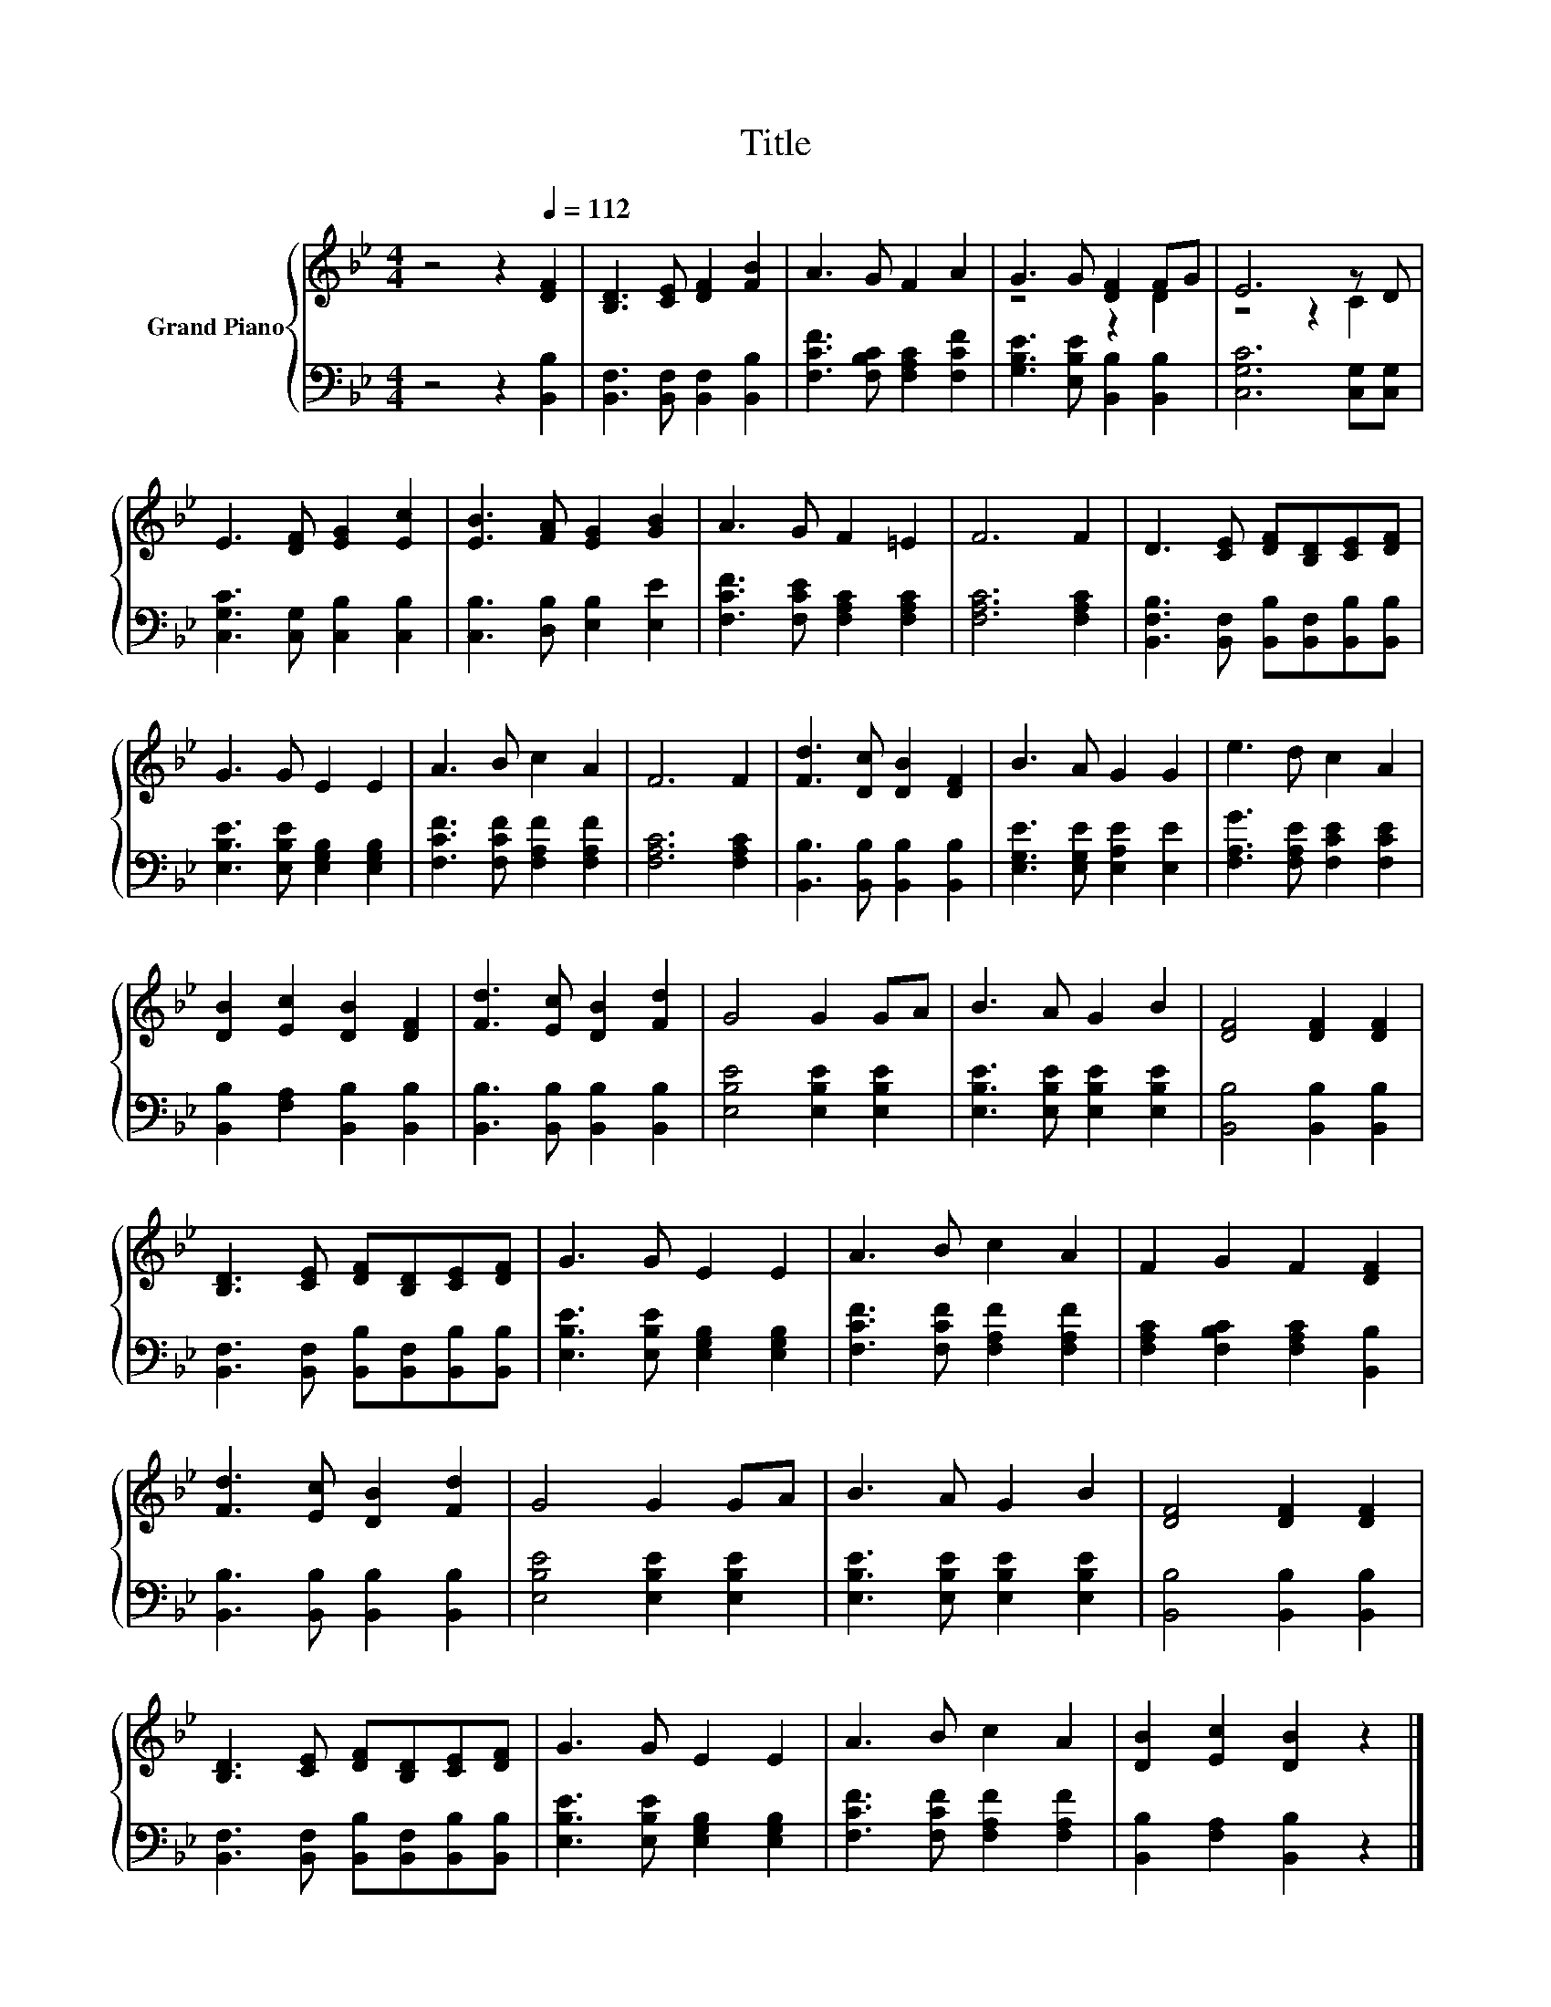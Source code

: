 X:1
T:Title
%%score { ( 1 3 ) | 2 }
L:1/8
M:4/4
K:Bb
V:1 treble nm="Grand Piano"
V:3 treble 
V:2 bass 
V:1
 z4 z2[Q:1/4=112] [DF]2 | [B,D]3 [CE] [DF]2 [FB]2 | A3 G F2 A2 | G3 G [DF]2 FG | E6 z D | %5
 E3 [DF] [EG]2 [Ec]2 | [EB]3 [FA] [EG]2 [GB]2 | A3 G F2 =E2 | F6 F2 | D3 [CE] [DF][B,D][CE][DF] | %10
 G3 G E2 E2 | A3 B c2 A2 | F6 F2 | [Fd]3 [Dc] [DB]2 [DF]2 | B3 A G2 G2 | e3 d c2 A2 | %16
 [DB]2 [Ec]2 [DB]2 [DF]2 | [Fd]3 [Ec] [DB]2 [Fd]2 | G4 G2 GA | B3 A G2 B2 | [DF]4 [DF]2 [DF]2 | %21
 [B,D]3 [CE] [DF][B,D][CE][DF] | G3 G E2 E2 | A3 B c2 A2 | F2 G2 F2 [DF]2 | %25
 [Fd]3 [Ec] [DB]2 [Fd]2 | G4 G2 GA | B3 A G2 B2 | [DF]4 [DF]2 [DF]2 | %29
 [B,D]3 [CE] [DF][B,D][CE][DF] | G3 G E2 E2 | A3 B c2 A2 | [DB]2 [Ec]2 [DB]2 z2 |] %33
V:2
 z4 z2 [B,,B,]2 | [B,,F,]3 [B,,F,] [B,,F,]2 [B,,B,]2 | [F,CF]3 [F,B,C] [F,A,C]2 [F,CF]2 | %3
 [G,B,E]3 [E,B,E] [B,,B,]2 [B,,B,]2 | [C,G,C]6 [C,G,][C,G,] | [C,G,C]3 [C,G,] [C,B,]2 [C,B,]2 | %6
 [C,B,]3 [D,B,] [E,B,]2 [E,E]2 | [F,CF]3 [F,CE] [F,A,C]2 [F,A,C]2 | [F,A,C]6 [F,A,C]2 | %9
 [B,,F,B,]3 [B,,F,] [B,,B,][B,,F,][B,,B,][B,,B,] | [E,B,E]3 [E,B,E] [E,G,B,]2 [E,G,B,]2 | %11
 [F,CF]3 [F,CF] [F,A,F]2 [F,A,F]2 | [F,A,C]6 [F,A,C]2 | [B,,B,]3 [B,,B,] [B,,B,]2 [B,,B,]2 | %14
 [E,G,E]3 [E,G,E] [E,A,E]2 [E,E]2 | [F,A,G]3 [F,A,E] [F,CE]2 [F,CE]2 | %16
 [B,,B,]2 [F,A,]2 [B,,B,]2 [B,,B,]2 | [B,,B,]3 [B,,B,] [B,,B,]2 [B,,B,]2 | %18
 [E,B,E]4 [E,B,E]2 [E,B,E]2 | [E,B,E]3 [E,B,E] [E,B,E]2 [E,B,E]2 | [B,,B,]4 [B,,B,]2 [B,,B,]2 | %21
 [B,,F,]3 [B,,F,] [B,,B,][B,,F,][B,,B,][B,,B,] | [E,B,E]3 [E,B,E] [E,G,B,]2 [E,G,B,]2 | %23
 [F,CF]3 [F,CF] [F,A,F]2 [F,A,F]2 | [F,A,C]2 [F,B,C]2 [F,A,C]2 [B,,B,]2 | %25
 [B,,B,]3 [B,,B,] [B,,B,]2 [B,,B,]2 | [E,B,E]4 [E,B,E]2 [E,B,E]2 | %27
 [E,B,E]3 [E,B,E] [E,B,E]2 [E,B,E]2 | [B,,B,]4 [B,,B,]2 [B,,B,]2 | %29
 [B,,F,]3 [B,,F,] [B,,B,][B,,F,][B,,B,][B,,B,] | [E,B,E]3 [E,B,E] [E,G,B,]2 [E,G,B,]2 | %31
 [F,CF]3 [F,CF] [F,A,F]2 [F,A,F]2 | [B,,B,]2 [F,A,]2 [B,,B,]2 z2 |] %33
V:3
 x8 | x8 | x8 | z4 z2 D2 | z4 z2 C2 | x8 | x8 | x8 | x8 | x8 | x8 | x8 | x8 | x8 | x8 | x8 | x8 | %17
 x8 | x8 | x8 | x8 | x8 | x8 | x8 | x8 | x8 | x8 | x8 | x8 | x8 | x8 | x8 | x8 |] %33

